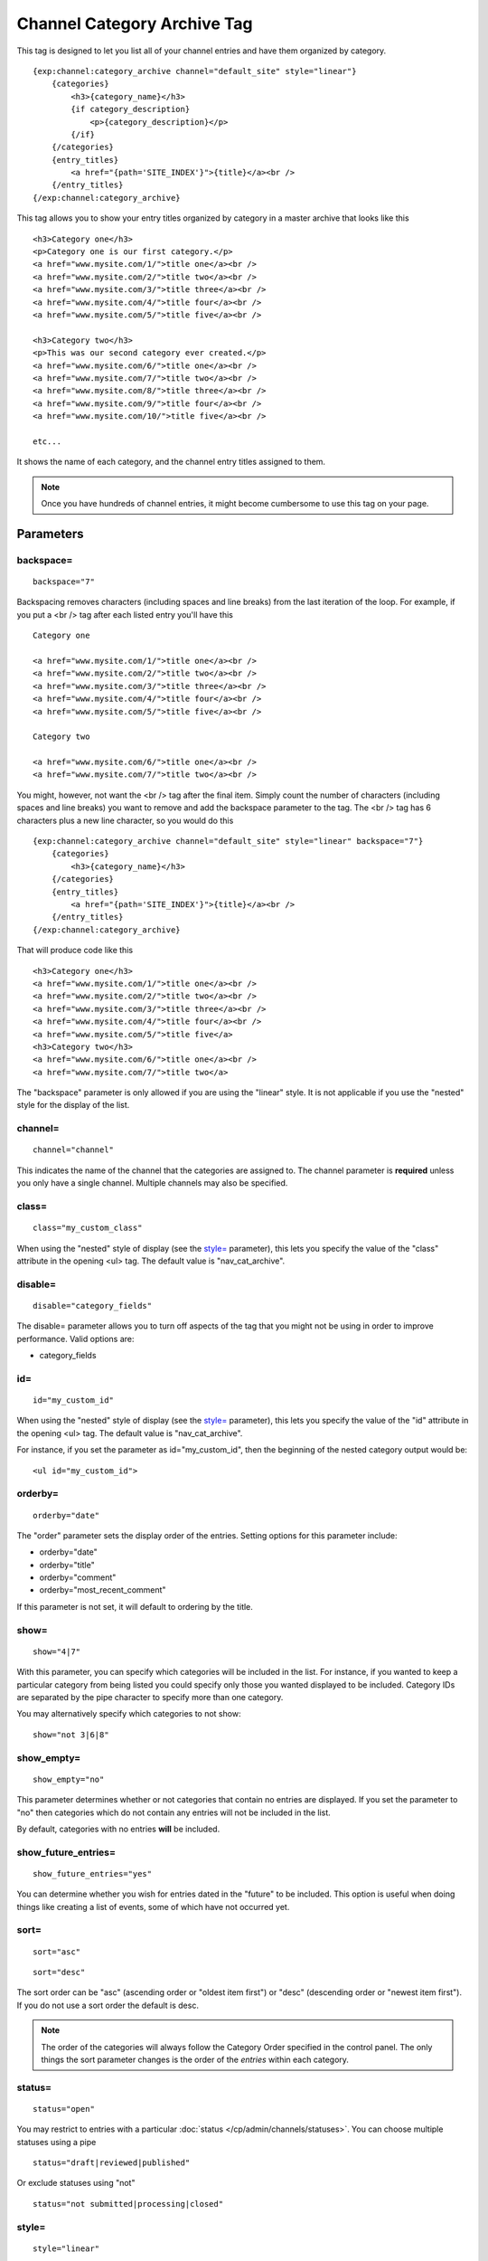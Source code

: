 Channel Category Archive Tag
============================

This tag is designed to let you list all of your channel entries and
have them organized by category. 

::

    {exp:channel:category_archive channel="default_site" style="linear"}  
        {categories}
            <h3>{category_name}</h3> 
            {if category_description}
                <p>{category_description}</p>
            {/if} 
        {/categories}
        {entry_titles}
            <a href="{path='SITE_INDEX'}">{title}</a><br />
        {/entry_titles}
    {/exp:channel:category_archive}

This tag allows you to show your entry titles organized by category in a
master archive that looks like this

::

	<h3>Category one</h3>
	<p>Category one is our first category.</p>
	<a href="www.mysite.com/1/">title one</a><br />
	<a href="www.mysite.com/2/">title two</a><br />
	<a href="www.mysite.com/3/">title three</a><br />
	<a href="www.mysite.com/4/">title four</a><br />
	<a href="www.mysite.com/5/">title five</a><br />
	
	<h3>Category two</h3>
	<p>This was our second category ever created.</p>
	<a href="www.mysite.com/6/">title one</a><br />
	<a href="www.mysite.com/7/">title two</a><br />
	<a href="www.mysite.com/8/">title three</a><br />
	<a href="www.mysite.com/9/">title four</a><br />
	<a href="www.mysite.com/10/">title five</a><br /> 
	
	etc...

It shows the name of each category, and the channel entry titles
assigned to them. 

.. note:: Once you have hundreds of channel entries, it might become 
	cumbersome to use this tag on your page.

Parameters
----------


backspace=
~~~~~~~~~~

::

	backspace="7"

Backspacing removes characters (including spaces and line breaks) from
the last iteration of the loop. For example, if you put a <br /> tag
after each listed entry you'll have this

::

	Category one
	
	<a href="www.mysite.com/1/">title one</a><br />
	<a href="www.mysite.com/2/">title two</a><br />
	<a href="www.mysite.com/3/">title three</a><br />
	<a href="www.mysite.com/4/">title four</a><br />
	<a href="www.mysite.com/5/">title five</a><br />
	
	Category two
	
	<a href="www.mysite.com/6/">title one</a><br />
	<a href="www.mysite.com/7/">title two</a><br />

You might, however, not want the <br /> tag after the final item. Simply
count the number of characters (including spaces and line breaks) you
want to remove and add the backspace parameter to the tag. The <br />
tag has 6 characters plus a new line character, so you would do this

::

	{exp:channel:category_archive channel="default_site" style="linear" backspace="7"}
	    {categories}
	        <h3>{category_name}</h3>
	    {/categories}
	    {entry_titles}
	        <a href="{path='SITE_INDEX'}">{title}</a><br />
	    {/entry_titles} 
	{/exp:channel:category_archive}


That will produce code like this

::

	<h3>Category one</h3>
	<a href="www.mysite.com/1/">title one</a><br />
	<a href="www.mysite.com/2/">title two</a><br />
	<a href="www.mysite.com/3/">title three</a><br />
	<a href="www.mysite.com/4/">title four</a><br />
	<a href="www.mysite.com/5/">title five</a> 
	<h3>Category two</h3>
	<a href="www.mysite.com/6/">title one</a><br />
	<a href="www.mysite.com/7/">title two</a>

The "backspace" parameter is only allowed if you are using the "linear"
style. It is not applicable if you use the "nested" style for the
display of the list.

channel=
~~~~~~~~

::

	channel="channel"

This indicates the name of the channel that the categories are assigned
to. The channel parameter is **required** unless you only have a single
channel. Multiple channels may also be specified.

class=
~~~~~~

::

	class="my_custom_class"

When using the "nested" style of display (see the `style= <#par_style>`_
parameter), this lets you specify the value of the "class" attribute in
the opening <ul> tag. The default value is "nav\_cat\_archive".

disable=
~~~~~~~~

::

	disable="category_fields"

The disable= parameter allows you to turn off aspects of the tag that
you might not be using in order to improve performance. Valid options
are:

-  category\_fields

id=
~~~

::

	id="my_custom_id"

When using the "nested" style of display (see the `style= <#par_style>`_
parameter), this lets you specify the value of the "id" attribute in the
opening <ul> tag. The default value is "nav\_cat\_archive".

For instance, if you set the parameter as id="my\_custom\_id", then the
beginning of the nested category output would be::

	<ul id="my_custom_id">

orderby=
~~~~~~~~

::

	orderby="date"

The "order" parameter sets the display order of the entries. Setting
options for this parameter include:

-  orderby="date"
-  orderby="title"
-  orderby="comment"
-  orderby="most\_recent\_comment"

If this parameter is not set, it will default to ordering by the title.

show=
~~~~~

::

	show="4|7"

With this parameter, you can specify which categories will be included
in the list. For instance, if you wanted to keep a particular category
from being listed you could specify only those you wanted displayed to
be included. Category IDs are separated by the pipe character to specify
more than one category.

You may alternatively specify which categories to not show::

	show="not 3|6|8"

show_empty=
~~~~~~~~~~~

::

	show_empty="no"

This parameter determines whether or not categories that contain no
entries are displayed. If you set the parameter to "no" then categories
which do not contain any entries will not be included in the list.

By default, categories with no entries **will** be included.

show_future_entries=
~~~~~~~~~~~~~~~~~~~~

::

	show_future_entries="yes"

You can determine whether you wish for entries dated in the "future" to
be included. This option is useful when doing things like creating a
list of events, some of which have not occurred yet.

sort=
~~~~~

::

	sort="asc"

::

	sort="desc"

The sort order can be "asc" (ascending order or "oldest item first") or
"desc" (descending order or "newest item first"). If you do not use a
sort order the default is desc.

.. note:: The order of the categories will always follow the Category
	Order specified in the control panel. The only things the sort 
	parameter changes is the order of the *entries* within each 
	category.

status=
~~~~~~~

::

	status="open"

You may restrict to entries with a particular :doc:`status
</cp/admin/channels/statuses>`. You can choose multiple statuses using a
pipe

::

	status="draft|reviewed|published"

Or exclude statuses using "not"

::

	status="not submitted|processing|closed"

style=
~~~~~~

::

	style="linear"

There are two list "styles" for your categories: "nested" and "linear".

By default, the category list is displayed fully "nested" to show the
parent/child hierarchy between the categories. It will display the
categories as nested "unordered lists" and will automatically enclose
the contents in <li> tags and nest them correctly to show the hierarchy.

When using the "nested" style of display, the opening <ul> tag of the
list will have an id of "nav\_cat\_archive" applied to it. This can be
used as a "hook" for javascript or CSS in providing DHTML or other
functionality. 

::

	<ul id="nav_cat_archive">

The list can also be shown in a flat "linear" style.

For more information about how this option works see the parameter
description on the :doc:`Channel Categories <categories>` page.

Variable Pairs
--------------

There are two variable pairs to delineate where the category markup
starts/ends and where the title markup starts/ends.


{categories} Variable Pair
--------------------------

There are several variables available for use inside the
{categories}{/categories} variable pair.


active
~~~~~~

::

	{if active} This category is active {/if}

You may use this conditional to test whether the category shown is the
active category or not, based on the dynamic URI segment.

category_description
~~~~~~~~~~~~~~~~~~~~

::

	{categories}
	    <p>{category_description}</p>
	{/categories}

This displays the content of the "category description" field associated
with the category. The variable may also be wrapped in a conditional
statement so that it only displays if there is content in the field::

	{categories} 
	    {if category_description}{category_description}{/if}
	{/categories}

category_id
~~~~~~~~~~~

::

	{category_id}

The category ID associated with the category.

parent_id
~~~~~~~~~

::

	{parent_id}

The category ID associated with the category's parent (or 0 in the case
of a top level category).

category_image
~~~~~~~~~~~~~~

::

	{category_image}

The image link (or other information) you can optionally store with each
category within the Control Panel.

category_name
~~~~~~~~~~~~~

::

	{categories}
	    <h3>{category_name}</h3>
	{/categories}

This displays the name of the category.

category_url_title
~~~~~~~~~~~~~~~~~~

::

	{category_url_title}

This variable displays the URL title of the category

path
~~~~

::

	{categories}
	    <a href="{path='site/categories'}">{category_name}</a>
	{/categories}

The path (template\_group/template) is used to create a URL to display a
list of the entries belonging to this category. 

::

	<a href="{path='site/categories'}">{category_name}</a>

You can also use SITE\_INDEX in your path to point to your main site
index page. If you show your categories on your home page, using
SITE\_INDEX is preferable since it will make the URL cleaner. 

::

	<a href="{path='SITE_INDEX'}">{category_name}</a>

Custom Category Fields
~~~~~~~~~~~~~~~~~~~~~~

All custom fields assigned to a category can be accessed using the
"short name" of the field

::

	{class} {extended_description} {category_name_fr} etc..

These are totally dynamic in that any field you create for your category
will automatically be available by its "short name" as a variable.

{entry_titles} Variable Pair
----------------------------

There are several variables available for use inside the
{entry\_titles}{/entry\_titles} variable pair.


entry_date
~~~~~~~~~~

::

	{entry_date format="%Y %m %d"}

The date the entry was submitted

entry_id
~~~~~~~~

::

	{entry_id}

The ID number of the channel entry.

entry_id_path
~~~~~~~~~~~~~

::

	{entry_titles}
	    <a href="{entry_id_path='site/index'}">{title}</a>
	{/entry_titles}

The path (template\_group/template) is used to create a URL to display
this entry. This variable uses the entry's id number in the URL. This is
typically used within a standard HTML link tag

::

	<a href="{entry_id_path='site/index'}">{title}</a>

You can also use SITE\_INDEX in your path to point to your main site
index page. If you show your channel on your home page, using
SITE\_INDEX is preferable since it will make the URL cleaner.

::

	<a href="{entry_id_path='SITE_INDEX'}">{title}</a>

path
~~~~

::

	{entry_titles} <a href="{path='site/index'}">{title}</a> {/entry_titles}

The path (template\_group/template) is used to create a URL to display
this entry. This variable uses the entry's url\_title in the URL. This
is typically used within a standard HTML link tag

::

	<a href="{path='site/index'}">{title}</a>

You can also use SITE\_INDEX in your path to point to your main site
index page. If you show your channel on your home page, using
SITE\_INDEX is preferable since it will make the URL cleaner. 

::

	<a href="{path='SITE_INDEX'}">{title}</a>

title
~~~~~

::

	{entry_titles} {title} {/entry_titles}

This variable is replaced by the title of the entry.

url_title
~~~~~~~~~

::

	{url_title}

The human readable title used in the URL as a permalink.
